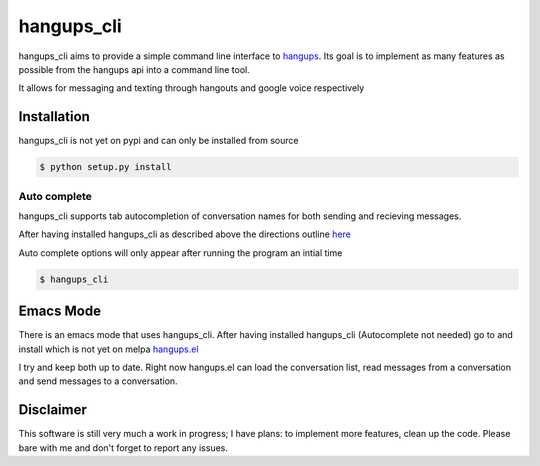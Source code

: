 hangups_cli
===========

hangups_cli aims to provide a simple command line interface to
`hangups <https://github.com/tdryer/hangups>`_. Its goal is to
implement as many features as possible from the hangups api into a
command line tool.

It allows for messaging and texting through hangouts and google voice
respectively

Installation
------------

hangups_cli is not yet on pypi and can only be installed from source

.. code-block:: bash

   $ python setup.py install

Auto complete
^^^^^^^^^^^^^

hangups_cli supports tab autocompletion of conversation names for both
sending and recieving messages.

After having installed hangups_cli as described above the directions
outline `here
<https://github.com/kislyuk/argcomplete#activating-global-completion>`_

Auto complete options will only appear after running the program an
intial time

.. code-block:: bash

   $ hangups_cli

Emacs Mode
----------

There is an emacs mode that uses hangups_cli. After having installed
hangups_cli (Autocomplete not needed) go to and install which is not
yet on melpa `hangups.el <http://github.com/jtamagnan/hangups.el>`_

I try and keep both up to date. Right now hangups.el can load the
conversation list, read messages from a conversation and send messages
to a conversation.

Disclaimer
----------

This software is still very much a work in progress; I have plans: to
implement more features, clean up the code. Please bare with me and
don't forget to report any issues.
